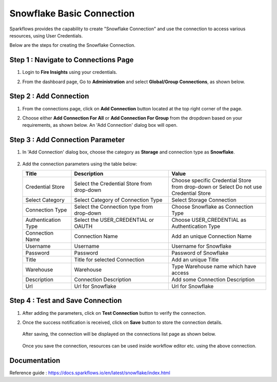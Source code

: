 Snowflake Basic Connection
=======

Sparkflows provides the capability to create "Snowflake Connection" and use the connection to access various resources, using User Credentials.

Below are the steps for creating the Snowflake Connection.

Step 1 : Navigate to Connections Page
-------------

#. Login to **Fire Insights** using your credentials.
#. From the dashboard page, Go to **Administration** and select **Global/Group Connections**, as shown below.

   .. figure:: ../../../..//_assets/credential_store/create-snowflake-connection/fire_admin_page.PNG
      :alt: Credential Store
      :width: 65%

Step 2 : Add Connection
-----------
#. From the connections page, click on **Add Connection** button located at the top right corner of the page.
#. Choose either **Add Connection For All** or **Add Connection For Group** from the dropdown based on your requirements, as shown below. An 'Add Connection' dialog box will open.

   .. figure:: ../../../..//_assets/credential_store/create-snowflake-connection/connections-add.png
      :alt: Credential Store
      :width: 65%

Step 3 : Add Connection Parameter
--------------------------
#. In 'Add Connection' dialog box, choose the category as **Storage** and connection type as **Snowflake**.

   .. figure:: ../../../..//_assets/credential_store/create-snowflake-connection/choose-snowflake.png
      :alt: Credential Store
      :width: 65%

#. Add the connection parameters using the table below:


   .. list-table:: 
      :widths: 10 20 20
      :header-rows: 1


      * - Title
        - Description
        - Value
      * - Credential Store  
        - Select the Credential Store from drop-down
        - Choose specific Credential Store from drop-down or Select Do not use Credential Store
      * - Select Category
        - Select Category of Connection Type
        - Select Storage Connection
      * - Connection Type 
        - Select the Connection type from drop-down
        - Choose Snowflake as Connection Type
      * - Authentication Type 
        - Select the USER_CREDENTIAL or OAUTH
        - Choose USER_CREDENTIAL as Authentication Type
      * - Connection Name
        - Connection Name
        - Add an unique Connection Name
      * - Username 
        - Username
        - Username for Snowflake
      * - Password
        - Password
        - Password of Snowflake
      * - Title 
        - Title for selected Connection
        - Add an unique Title
      * - Warehouse 
        - Warehouse
        - Type Warehouse name which have access
      * - Description
        - Connection Description
        - Add some Connection Description
      * - Url
        - Url for Snowflake
        - Url for Snowflake

   .. figure:: ../../../../_assets/credential_store/create-snowflake-connection/SFbasic-connection-parameter.png
      :alt: Credential Store
      :width: 50%       

   
  

Step 4 : Test and Save Connection
-------------------------
#. After adding the parameters, click on **Test Connection** button to verify the connection.
#. Once the success notification is received, click on **Save** button to store the connection details.

   .. figure:: ../../../../_assets/credential_store/create-snowflake-connection/snowflake-basic.PNG
      :alt: Credential Store
      :width: 50%       

   After saving, the connection will be displayed on the connections list page as shown below.

   .. figure:: ../../../../_assets/credential_store/create-snowflake-connection/SF-connection.PNG
      :alt: Credential Store
      :width: 65%


   Once you save the connection, resources can be used inside workflow editor etc. using the above connection.

Documentation
-----

Reference guide : https://docs.sparkflows.io/en/latest/snowflake/index.html
